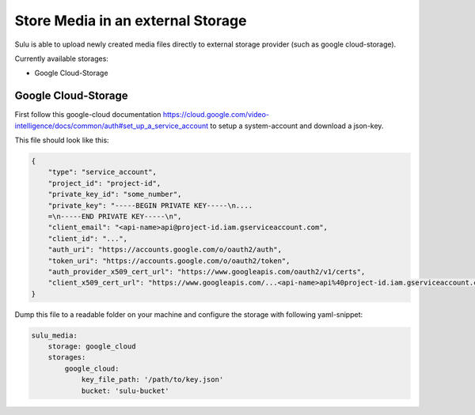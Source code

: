 Store Media in an external Storage
==================================

Sulu is able to upload newly created media files directly to external storage provider (such as google cloud-storage).

Currently available storages:

* Google Cloud-Storage

Google Cloud-Storage
--------------------

First follow this google-cloud documentation https://cloud.google.com/video-intelligence/docs/common/auth#set_up_a_service_account
to setup a system-account and download a json-key.

This file should look like this:

.. code-block:: json

    {
        "type": "service_account",
        "project_id": "project-id",
        "private_key_id": "some_number",
        "private_key": "-----BEGIN PRIVATE KEY-----\n....
        =\n-----END PRIVATE KEY-----\n",
        "client_email": "<api-name>api@project-id.iam.gserviceaccount.com",
        "client_id": "...",
        "auth_uri": "https://accounts.google.com/o/oauth2/auth",
        "token_uri": "https://accounts.google.com/o/oauth2/token",
        "auth_provider_x509_cert_url": "https://www.googleapis.com/oauth2/v1/certs",
        "client_x509_cert_url": "https://www.googleapis.com/...<api-name>api%40project-id.iam.gserviceaccount.com"
    }


Dump this file to a readable folder on your machine and configure the storage with following yaml-snippet:

.. code-block:: yaml

    sulu_media:
        storage: google_cloud
        storages:
            google_cloud:
                key_file_path: '/path/to/key.json'
                bucket: 'sulu-bucket'
